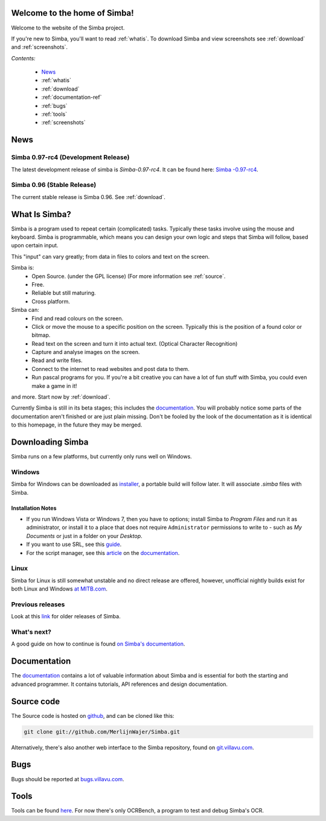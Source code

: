 .. Simba documentation master file, created by
   sphinx-quickstart on Sat Jul 23 12:29:37 2011.
   You can adapt this file completely to your liking, but it should at least
   contain the root `toctree` directive.

Welcome to the home of Simba!
=============================

Welcome to the website of the Simba project.

If you're new to Simba, you'll want to read :ref:`whatis`.
To download Simba and view screenshots see :ref:`download` and
:ref:`screenshots`.

.. forums, contact, bugs, documentation, source

*Contents:*

    -   `News`_
    -   :ref:`whatis`
    -   :ref:`download`
    -   :ref:`documentation-ref`
    -   :ref:`bugs`
    -   :ref:`tools`
    -   :ref:`screenshots`


News
====

Simba 0.97-rc4 (Development Release)
------------------------------------

The latest development release of simba is *Simba-0.97-rc4*.
It can be found here: `Simba -0.97-rc4
<http://simba.villavu.com/bin/Release/0.97-rc4/SimbaInstaller.exe>`_.

Simba 0.96 (Stable Release)
---------------------------

The current stable release is Simba 0.96.
See :ref:`download`.

.. _whatis:

What Is Simba?
==============

Simba is a program used to repeat certain (complicated) tasks. Typically these
tasks involve using the mouse and keyboard. Simba is programmable, which means
you can design your own logic and steps that Simba will follow, based upon
certain input.

This "input" can vary greatly; from data in files to colors and text on the screen.

Simba is:
    *   Open Source. (under the GPL license) (For more information see
        :ref:`source`.
    *   Free.
    *   Reliable but still maturing.
    *   Cross platform.

Simba can:
    *   Find and read colours on the screen.
    *   Click or move the mouse to a specific position on the screen. Typically
        this is the position of a found color or bitmap.
    *   Read text on the screen and turn it into actual text. (Optical Character
        Recognition)
    *   Capture and analyse images on the screen.
    *   Read and write files.
    *   Connect to the internet to read websites and post data to them.
    *   Run pascal programs for you. If you're a bit creative you can have a lot
        of fun stuff with Simba, you could even make a game in it!

and more. Start now by :ref:`download`.

Currently Simba is still in its beta stages; this includes the documentation_.
You will probably notice some parts of the documentation aren't finished or are just
plain missing. Don't be fooled by the look of the documentation as it is
identical to this homepage, in the future they may be merged.

.. _documentation: http://docs.villavu.com/simba/
.. _download:

Downloading Simba
=================

Simba runs on a few platforms, but currently only runs well on Windows.

Windows
-------

Simba for Windows can be downloaded as installer_, a portable build will follow
later. It will associate *.simba* files with Simba.


.. _installer: http://simba.villavu.com/bin/Release/Current/SimbaInstaller.exe

Installation Notes
~~~~~~~~~~~~~~~~~~


-   If you run Windows Vista or Windows 7, then you have to options; install Simba
    to *Program Files* and run it as administrator, or install it to a place that
    does not require ``Administrator`` permissions to write to - such as *My
    Documents* or just in a folder on your *Desktop*.

-   If you want to use SRL, see this `guide <http://docs.villavu.com/simba/gettingstarted.html#setting-up-srl-4-with-simba>`_.

-   For the script manager, see this `article <http://docs.villavu.com/simba/features/scriptmanager.html>`_ on the documentation_.


Linux
-----

Simba for Linux is still somewhat unstable and no direct release are offered,
however, unofficial nightly builds exist for both Linux and Windows `at MITB.com
<http://www.moparisthebest.com/downloads/simba/>`_.

Previous releases
-----------------

Look at this link_ for older releases of Simba.

.. _link: http://simba.villavu.com/bin/Release/


What's next?
------------

A good guide on how to continue is found `on Simba's documentation
<http://docs.villavu.com/simba/gettingstarted.html>`_.

.. _documentation-ref:

Documentation
=============

The documentation_ contains a lot of valuable information about Simba and
is essential for both the starting and advanced programmer. It contains
tutorials, API references and design documentation.

.. _source:

Source code
===========

The Source code is hosted on github_, and can be cloned like this:

.. code-block:: bash

    git clone git://github.com/MerlijnWajer/Simba.git

Alternatively, there's also another web interface to the Simba repository, found
on `git.villavu.com <http://git.villavu.com/simba.git/>`_.

.. _github: https://github.com/MerlijnWajer/Simba

.. _bugs:

Bugs
====

Bugs should be reported at `bugs.villavu.com
<http://bugs.villavu.com/>`_.

.. _tools:

Tools
=====

Tools can be found `here <http://simba.villavu.com/bin/Tools/>`_. For now
there's only OCRBench, a program to test and debug Simba's OCR.

..
    Indices and tables
    ==================
    * :ref:`genindex`
    * :ref:`modindex`
    * :ref:`search`

